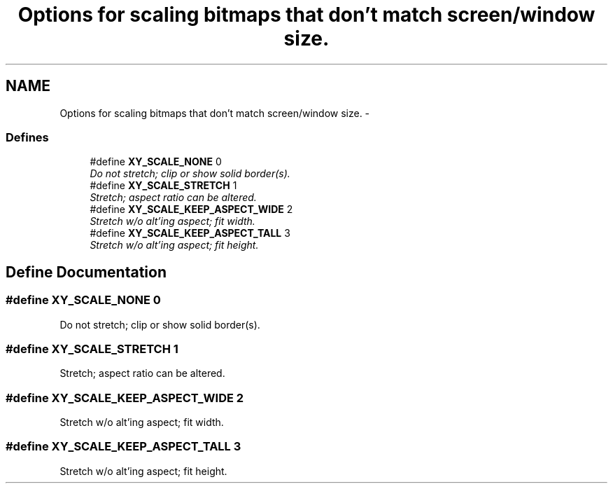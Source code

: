 .TH "Options for scaling bitmaps that don't match screen/window size." 3 "2 Sep 2008" "libcrtxy" \" -*- nroff -*-
.ad l
.nh
.SH NAME
Options for scaling bitmaps that don't match screen/window size. \- 
.SS "Defines"

.in +1c
.ti -1c
.RI "#define \fBXY_SCALE_NONE\fP   0"
.br
.RI "\fIDo not stretch; clip or show solid border(s). \fP"
.ti -1c
.RI "#define \fBXY_SCALE_STRETCH\fP   1"
.br
.RI "\fIStretch; aspect ratio can be altered. \fP"
.ti -1c
.RI "#define \fBXY_SCALE_KEEP_ASPECT_WIDE\fP   2"
.br
.RI "\fIStretch w/o alt'ing aspect; fit width. \fP"
.ti -1c
.RI "#define \fBXY_SCALE_KEEP_ASPECT_TALL\fP   3"
.br
.RI "\fIStretch w/o alt'ing aspect; fit height. \fP"
.in -1c
.SH "Define Documentation"
.PP 
.SS "#define XY_SCALE_NONE   0"
.PP
Do not stretch; clip or show solid border(s). 
.PP
.SS "#define XY_SCALE_STRETCH   1"
.PP
Stretch; aspect ratio can be altered. 
.PP
.SS "#define XY_SCALE_KEEP_ASPECT_WIDE   2"
.PP
Stretch w/o alt'ing aspect; fit width. 
.PP
.SS "#define XY_SCALE_KEEP_ASPECT_TALL   3"
.PP
Stretch w/o alt'ing aspect; fit height. 
.PP

